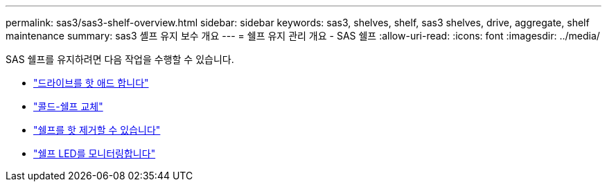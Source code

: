 ---
permalink: sas3/sas3-shelf-overview.html 
sidebar: sidebar 
keywords: sas3, shelves, shelf, sas3 shelves, drive, aggregate, shelf maintenance 
summary: sas3 셸프 유지 보수 개요 
---
= 쉘프 유지 관리 개요 - SAS 쉘프
:allow-uri-read: 
:icons: font
:imagesdir: ../media/


[role="lead"]
SAS 쉘프를 유지하려면 다음 작업을 수행할 수 있습니다.

* link:hot-add-drive.html["드라이브를 핫 애드 합니다"]
* link:cold-replace-shelf.html["콜드-쉘프 교체"]
* link:hot-remove-shelf.html["쉘프를 핫 제거할 수 있습니다"]
* link:service-monitor-leds.html["쉘프 LED를 모니터링합니다"]

